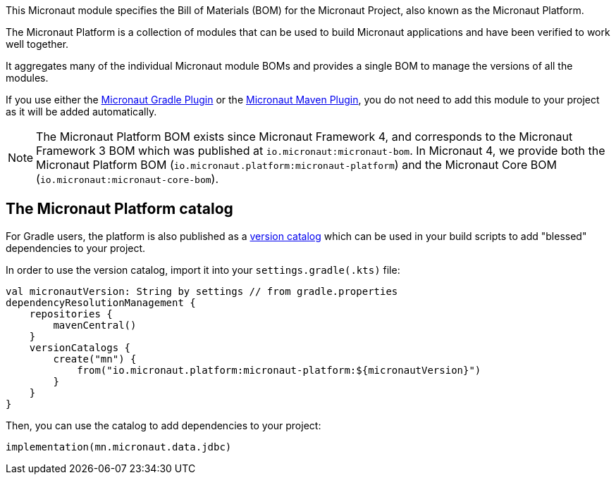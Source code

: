 This Micronaut module specifies the Bill of Materials (BOM) for the Micronaut Project, also known as the Micronaut Platform.

The Micronaut Platform is a collection of modules that can be used to build Micronaut applications and have been verified to work well together.

It aggregates many of the individual Micronaut module BOMs and provides a single BOM to manage the versions of all the modules.

If you use either the https://micronaut-projects.github.io/micronaut-gradle-plugin/latest/[Micronaut Gradle Plugin] or the https://micronaut-projects.github.io/micronaut-maven-plugin/latest/[Micronaut Maven Plugin], you do not need to add this module to your project as it will be added automatically.

NOTE: The Micronaut Platform BOM exists since Micronaut Framework 4, and corresponds to the Micronaut Framework  3 BOM which was published at `io.micronaut:micronaut-bom`. In Micronaut 4, we provide both the Micronaut Platform BOM (`io.micronaut.platform:micronaut-platform`) and the Micronaut Core BOM (`io.micronaut:micronaut-core-bom`).

== The Micronaut Platform catalog

For Gradle users, the platform is also published as a https://docs.gradle.org/current/userguide/platforms.html#sub:version-catalog[version catalog] which can be used in your build scripts to add "blessed" dependencies to your project.

In order to use the version catalog, import it into your `settings.gradle(.kts)` file:

[source,kotlin]
----
val micronautVersion: String by settings // from gradle.properties
dependencyResolutionManagement {
    repositories {
        mavenCentral()
    }
    versionCatalogs {
        create("mn") {
            from("io.micronaut.platform:micronaut-platform:${micronautVersion}")
        }
    }
}
----

Then, you can use the catalog to add dependencies to your project:

[source,kotlin]
----
implementation(mn.micronaut.data.jdbc)
----
